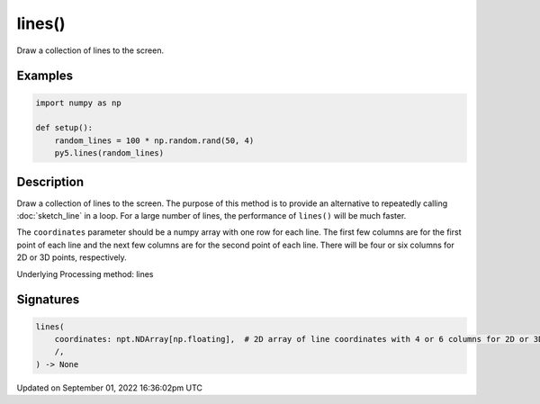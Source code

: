 lines()
=======

Draw a collection of lines to the screen.

Examples
--------

.. raw:: html

    <div class="example-table">

.. raw:: html

    <div class="example-row"><div class="example-cell-image">

.. image:: /images/reference/Sketch_lines_0.png
    :alt: example picture for lines()

.. raw:: html

    </div><div class="example-cell-code">

.. code:: python

    import numpy as np

    def setup():
        random_lines = 100 * np.random.rand(50, 4)
        py5.lines(random_lines)

.. raw:: html

    </div></div>

.. raw:: html

    </div>

Description
-----------

Draw a collection of lines to the screen. The purpose of this method is to provide an alternative to repeatedly calling :doc:`sketch_line` in a loop. For a large number of lines, the performance of ``lines()`` will be much faster.

The ``coordinates`` parameter should be a numpy array with one row for each line. The first few columns are for the first point of each line and the next few columns are for the second point of each line. There will be four or six columns for 2D or 3D points, respectively.

Underlying Processing method: lines

Signatures
----------

.. code:: python

    lines(
        coordinates: npt.NDArray[np.floating],  # 2D array of line coordinates with 4 or 6 columns for 2D or 3D points, respectively
        /,
    ) -> None

Updated on September 01, 2022 16:36:02pm UTC

